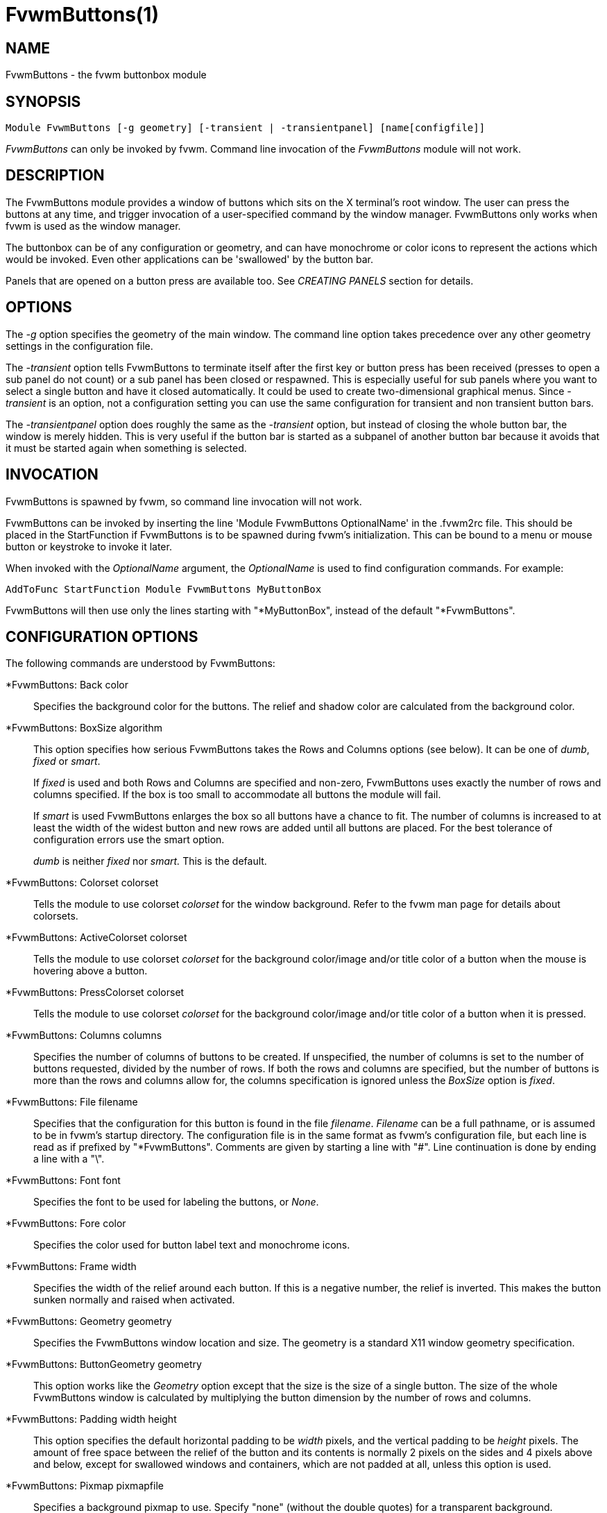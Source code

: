 = FvwmButtons(1)

:doctype: manpage
:mantitle: FvwmButtons
:manname: FvwmButtons
:manmanual: Fvwm Modules
:manvolnum: 1
:page-layout: base

== NAME

FvwmButtons - the fvwm buttonbox module

== SYNOPSIS

....
Module FvwmButtons [-g geometry] [-transient | -transientpanel] [name[configfile]]
....

_FvwmButtons_ can only be invoked by fvwm. Command line invocation of
the _FvwmButtons_ module will not work.

== DESCRIPTION

The FvwmButtons module provides a window of buttons which sits on the X
terminal's root window. The user can press the buttons at any time, and
trigger invocation of a user-specified command by the window manager.
FvwmButtons only works when fvwm is used as the window manager.

The buttonbox can be of any configuration or geometry, and can have
monochrome or color icons to represent the actions which would be
invoked. Even other applications can be 'swallowed' by the button bar.

Panels that are opened on a button press are available too. See
_CREATING PANELS_ section for details.

== OPTIONS

The _-g_ option specifies the geometry of the main window. The command
line option takes precedence over any other geometry settings in the
configuration file.

The _-transient_ option tells FvwmButtons to terminate itself after the
first key or button press has been received (presses to open a sub panel
do not count) or a sub panel has been closed or respawned. This is
especially useful for sub panels where you want to select a single
button and have it closed automatically. It could be used to create
two-dimensional graphical menus. Since _-transient_ is an option, not a
configuration setting you can use the same configuration for transient
and non transient button bars.

The _-transientpanel_ option does roughly the same as the _-transient_
option, but instead of closing the whole button bar, the window is
merely hidden. This is very useful if the button bar is started as a
subpanel of another button bar because it avoids that it must be started
again when something is selected.

== INVOCATION

FvwmButtons is spawned by fvwm, so command line invocation will not
work.

FvwmButtons can be invoked by inserting the line 'Module FvwmButtons
OptionalName' in the .fvwm2rc file. This should be placed in the
StartFunction if FvwmButtons is to be spawned during fvwm's
initialization. This can be bound to a menu or mouse button or keystroke
to invoke it later.

When invoked with the _OptionalName_ argument, the _OptionalName_ is
used to find configuration commands. For example:

....
AddToFunc StartFunction Module FvwmButtons MyButtonBox
....

FvwmButtons will then use only the lines starting with "*MyButtonBox",
instead of the default "*FvwmButtons".

== CONFIGURATION OPTIONS

The following commands are understood by FvwmButtons:

*FvwmButtons: Back color::
  Specifies the background color for the buttons. The relief and shadow
  color are calculated from the background color.

*FvwmButtons: BoxSize algorithm::
  This option specifies how serious FvwmButtons takes the Rows and
  Columns options (see below). It can be one of _dumb_, _fixed_ or
  _smart_.
+

If _fixed_ is used and both Rows and Columns are specified and non-zero,
FvwmButtons uses exactly the number of rows and columns specified. If
the box is too small to accommodate all buttons the module will fail.
+

If _smart_ is used FvwmButtons enlarges the box so all buttons have a
chance to fit. The number of columns is increased to at least the width
of the widest button and new rows are added until all buttons are
placed. For the best tolerance of configuration errors use the smart
option.

+

_dumb_ is neither _fixed_ nor _smart._ This is the default.

*FvwmButtons: Colorset colorset::
  Tells the module to use colorset _colorset_ for the window background.
  Refer to the fvwm man page for details about colorsets.

*FvwmButtons: ActiveColorset colorset::
  Tells the module to use colorset _colorset_ for the background
  color/image and/or title color of a button when the mouse is hovering
  above a button.

*FvwmButtons: PressColorset colorset::
  Tells the module to use colorset _colorset_ for the background
  color/image and/or title color of a button when it is pressed.

*FvwmButtons: Columns columns::
  Specifies the number of columns of buttons to be created. If
  unspecified, the number of columns is set to the number of buttons
  requested, divided by the number of rows. If both the rows and columns
  are specified, but the number of buttons is more than the rows and
  columns allow for, the columns specification is ignored unless the
  _BoxSize_ option is _fixed_.

*FvwmButtons: File filename::
  Specifies that the configuration for this button is found in the file
  _filename_. _Filename_ can be a full pathname, or is assumed to be in
  fvwm's startup directory. The configuration file is in the same format
  as fvwm's configuration file, but each line is read as if prefixed by
  "*FvwmButtons". Comments are given by starting a line with "#". Line
  continuation is done by ending a line with a "\".

*FvwmButtons: Font font::
  Specifies the font to be used for labeling the buttons, or _None_.

*FvwmButtons: Fore color::
  Specifies the color used for button label text and monochrome icons.

*FvwmButtons: Frame width::
  Specifies the width of the relief around each button. If this is a
  negative number, the relief is inverted. This makes the button sunken
  normally and raised when activated.

*FvwmButtons: Geometry geometry::
  Specifies the FvwmButtons window location and size. The geometry is a
  standard X11 window geometry specification.

*FvwmButtons: ButtonGeometry geometry::
  This option works like the _Geometry_ option except that the size is
  the size of a single button. The size of the whole FvwmButtons window
  is calculated by multiplying the button dimension by the number of
  rows and columns.

*FvwmButtons: Padding width height::
  This option specifies the default horizontal padding to be _width_
  pixels, and the vertical padding to be _height_ pixels. The amount of
  free space between the relief of the button and its contents is
  normally 2 pixels on the sides and 4 pixels above and below, except
  for swallowed windows and containers, which are not padded at all,
  unless this option is used.

*FvwmButtons: Pixmap pixmapfile::
  Specifies a background pixmap to use. Specify "none" (without the
  double quotes) for a transparent background.

*FvwmButtons: Rows rows::
  Specifies the number of rows of buttons to be created. The default is
  2 rows.

*FvwmButtons: WindowName name::
  If FvwmButtons has a titlebar enabled with Title style, (for example,
  some transient subpanel), this option can set it's Window name and
  Icon name to a string provided with this parameter. If omitted,
  default for Window and Icon name is the window resource name which
  itself is simply "FvwmButtons", or is derived from the alias by which
  FvwmButtons configuration is referenced. This enables setting a title
  with spaces and larger number of non-ASCII characters which is not
  allowed as an alias for FvwmButtons module instance otherwise.

*FvwmButtons: (options) [title icon command]::
  Specifies the contents of a button in the buttonbox. The following
  _options_, separated by commas or whitespace, can be given a button:

+

_geometry_:::
    Specifies the size and position of the button within the FvwmButtons
    window or container. The geometry is a standard X11 window geometry
    specification. The button is _width_ times the normal button width
    and _height_ times the normal button height. If values for _x_ and
    _y_ are given, the button is placed x (y) button units from the left
    (top) of the container if x (y) is positive and x (y) units from the
    right (bottom) if x (y) is negative. Buttons with position arguments
    (x and y) are placed before those without them. If two or more
    buttons are forced to overlap by this, FvwmButtons exits with an
    error message.
+
Action [(_options_)] _command_:::
    Specifies an fvwm command to be executed when the button is
    activated by pressing return or a mouse button. The _command_ needs
    to be quoted if it contains a comma or a closing parenthesis.
+

The current options of the _Action_ are: Mouse _n_ - this action is
only executed for mouse button _n_. One action can be defined for each
mouse button, in addition to the general action.
+
In the _command_ part, you can use a number of predefined variables:
_$left_, _$right_, _$top_ and _$bottom_ are substituted by the left,
right, top and bottom coordinates of the button pressed. _$-left_,
_$-right_, _$-top_ and _$-bottom_ are substituted likewise, but the
coordinates are calculated from the bottom or the right edge of the
screen instead (for a button that is 5 pixels away from the right
screen border, $-right will be 5). _$width_ and _$height_ are replaced
by the width or height of the button. The variables _$fg_ and _$bg_
are replaced with the name of the foreground or background color set
with the _Back_ or _Fore_ option (see below). All this is done
regardless of any quoting characters. To get a literal '$' use the
string '$$'.
+
Example:
+
....
  *FvwmButtons: (Title xload, Action (Mouse 1) \
    `Exec exec xload -fg $fg -bg $bg -geometry -3000-3000`)
....
+
Note: With fvwm versions prior to 2.5.0, actions could not be assigned
to a button that swallowed an application window (see _Swallow_
option). Such actions worked only when the border around the button
was clicked. This is now possible, but to get back the old behavior,
the _ActionIgnoresClientWindow_ can be used on the button:
+
....
  *FvwmButtons: (Action beep, ActionIgnoresClientWindow, \
     Swallow xeyes "Exec exec xeyes")
....
+
In this example, the action is only executed when you click on the
border of the button or the transparent part of the xeyes window, but
not on the xeyes window itself.
+
ActionIgnoresClientWindow:::
    See the note in the description of _Action_ above.

ActionOnPress:::
    Usually the action is executed on the button release except for the
    *Popup* action. This option changes this behavior, the action is
    executed on the button press. This may be good, for example, with
    *Menu* or *SendToModule* that generates popups, or when *Frame* is 0
    and the button would look unresponsive otherwise.

Back color:::
    Specifies the background color to be used drawing this box. A relief
    color and a shadow color are calculated from this.
Center:::
    The contents of the button is centered on the button. This is the
    default but may be changed by _Left_ or _Right_.
Top:::
    The contents of the button is vertically aligned at the top of the
    button. The default is to vertically center it.
Colorset colorset:::
    The given colorset can be applied to a container, a swallowed
    application and a simple button. To apply it to a button or
    container, simply put the option in a line with a button or
    container description. Drawing backgrounds for individual buttons
    and containers with colorsets requires a lot of communication with
    the X server. So if you are not content with the drawing speed of
    dozens of buttons with colorset backgrounds, do not use colorsets
    here. Setting colorsets as the background of swallowed applications
    does not have this restriction but depends entirely on the swallowed
    application. It may work as you wish, but since it involves fiddling
    with other applications' windows there is no guarantee for anything.
    I have tested three applications: xosview works nicely with a
    colorset background, xload works only with a VGradient or solid
    background and an analog xclock leaves a trail painted in the
    background color after its hands.
+
If the swallowed window is an fvwm module (see the (No)FvwmModule
option to Swallow), then the _colorset_ is not applied to the
swallowed module. You should use the _colorset_ in the module
configuration. If the swallowed module has a transparent colorset
background, then the FvwmButtons background (and not the button
colorset) is seen by transparency of the background of the swallowed
module. Refer to the fvwm man page for details about colorsets.

ActiveColorset colorset:::
    Use colorset _colorset_ for the background color/image and/or title
    color of the button when the mouse is hovering above it.

PressColorset colorset:::
    Use colorset _colorset_ for the background color/image and/or title
    color of the button when it is pressed.

Container [(options)]:::
    Specifies that this button will contain a miniature buttonbox,
    equivalent to swallowing another FvwmButtons module. The options are
    the same as can be given for a single button, but they affect all
    the contained buttons. Options available for this use are _Back,
    Font, Fore, Frame_ and _Padding_. Flags for Title and Swallow
    options can be set with _Title(flags)_ and _Swallow(flags)_. You
    should also specify either "Columns _width_" or "Rows _height_", or
    "Rows 2" will be assumed. For an example, see the _Sample
    configuration_ section.
+
The container button itself (separate from the contents) can take
format options like _Frame_ and _Padding_, and commands can be bound
to it. This means you can make a sensitive relief around a container,
like
+
....
  *FvwmButtons: (2x2, Frame 5, Padding 2 2, Action Beep,\
      Container(Frame 1))
....
+
Typically you will want to at least give the container a size setting
__width__x_height_.

End:::
    Specifies that no more buttons are defined for the current
    container, and further buttons will be put in the container's
    parent. This option should be given on a line by itself, i.e
+
....
  *FvwmButtons: (End)
....
+

Font fontname:::
    Specifies that the font _fontname_ is to be used for labeling this
    button.
Fore color:::
    Specifies the foregound color of the title and monochrome icons in
    this button.

Frame width:::
    The relief of the button will be _width_ pixels wide. If _width_ is
    given as a negative number, the relief is inverted. This makes the
    button sunken normally and raised when activated.

Icon filename:::
    The name of an image file, containing the icon to display on the
    button. FvwmButtons searches through the path specified in the fvwm
    ImagePath configuration item to find the icon file.

ActiveIcon filename:::
    The name of an image file, containing an alternative icon to display
    on the button when the mouse is hovering above the button. If no
    ActiveIcon is specified, the image specified by Icon is displayed
    (if there is one).
PressIcon filename:::
    The name of an image file, containing an alternative icon to display
    on the button when the button is pressed. If no PressIcon is
    specified, the image specified by Icon is displayed (if there is one).

Id id:::
    The id to be used to identify this button. The first character of
    the id should be alphabetic. See also the "DYNAMICAL ACTIONS"
    section.

Left:::
    The contents of the button are aligned to the left. The default is
    to center the contents on the button.

NoSize:::
    This option specifies that this button will not be considered at all
    when making the initial calculations of button sizes. Useful for the
    odd button that gets just a couple of pixels too large to keep in
    line, and therefor blows up your whole buttonbox. "NoSize" is
    equivalent to "Size 0 0".

Padding width height:::
    The amount of free space between the relief of the button and its
    contents is normally 2 pixels to the sides and 4 pixels above and
    below, except for swallowed windows and containers, which are by
    default not padded at all. This option sets the horizontal padding
    to _width_ and the vertical padding to _height_.

Panel [ (options) ] hangon command:::
    Panels can be swallowed exactly like windows are swallowed by
    buttons with the _Swallow_ command below, but they are not displayed
    within the button. Instead they are hidden until the user presses
    the panel's button. Then the panel (the window of the swallowed
    application) opens with a sliding animation. The _options_ can be
    any of the _flags_ described for the Swallow command. In addition a
    direction 'left', 'right', 'up' or 'down' can be used to specify the
    sliding direction.
+
The _steps animation-steps_ option defines the number of animation steps.
+
The _delay ms_ option sets the delay between the steps of the
animation in milliseconds. Use zero for no delay. The maximum delay is
10 seconds (10000). It doesn't make any sense to use the delay option
unless you also use the smooth option.
+
The _smooth_ option causes the panel to redraw between the steps of
the animation. The sliding animation may be smoother this way, it
depends on the application, and display speed. The application may
appear to grow instead of sliding out. The animation may be slower.
+
The _Hints_ option causes FvwmButtons to use the applications size
hints to calculate the size of the animation steps. _Hints_ is the
default. If the number of steps is not what you want, try using
_NoHints._
+
The _noborder_ option tells FvwmButtons to ignore the borders of the
window when calculating positions for the animation (equivalent to set
noplr and noptb in the position option).
+
With the _indicator_ option set, FvwmButtons will draw a small
triangle in the button that will open a panel. The triangle points in
the direction where the panel will pop up. The _indicator_ keyword may
be followed by a positive integer that specifies the maximum width and
height of the indicator. Without this size FvwmButtons will make the
indicator fit the button. You will probably want to use the _Padding_
option to leave a few pixels between the indicator and the frame of
the button. Second option to indicator may be given which enters the
look of the triangle. If this keyword is _in_, triangle will appear
pressed in, while _out_ will make triangle to appear depressed (3D
raised). If this keyword is omitted, default will be _out_ or
depressed.
+
The _position_ option allows one to place the panel. The syntax is:
+
....
position [context-window] [pos] [x y] [border-opts]
....
+
The argument _context-window_ can be one of: Button, Module or Root.
The _context-window_ is the window from which panel percentage offsets
are calculated. Button specifies the panel's button, Module specifies
FvwmButtons itself, and Root specifies a virtual screen. The
context-window together with the sliding direction define a line
segment which is one of the borders of the context-window: the
top/bottom/left/right border for sliding up/down/left/right.
+
The _pos_ argument can be one of: center, left or right (for sliding
up or a down) or top or bottom (for sliding left or right). It defines
the vertical (sliding up and down) or the horizontal (sliding left and
right) position of the Panel on the line segment. For example, for a
sliding up if you use a left pos, then the left borders of the panel
and of the context-window will be aligned.
+
The offset values _x_ and _y_ specify how far the panel is moved from
it's default position. By default, the numeric value given is
interpreted as a percentage of the context window's width (height). A
trailing "p" changes the interpretation to mean "pixels". All offset
calculations are relative to the buttons location, even when using a
root context.
+
The _border-opts_ are: mlr, mtb, noplr and noptb. They define which
border widths are taken in account. By default, the borders of
FvwmButtons are not taken in account. mlr reverses this default for
the left and the right border and mtb reverses this default for the
top and the bottom border. Conversely, by default the borders of the
Panel are taken in account. noplr reverses this default for the left
and the right border and noptb reverses this default for the top and
the bottom border.
+
The defaults are sliding up with a delay of five milliseconds and
twelve animation steps. To post the panel without any animation, set
the number of steps to zero. The default position is 'Button center'.
+
Please refer to the _CREATING PANELS_ section for further information
on panels.
+
Example:
+
....
  # To include the panel in a button
  *FvwmButtons: (Panel(down, delay 0, steps 16) \
    SubPanel "Module FvwmButtons SubPanel")

  # To define the panel as an instance of
  # FvwmButtons with a different name:
  *SubPanel: (Icon my_lock.xpm, Action Exec xlock)
  *SubPanel: (Icon my_move.xpm, Action Move)
  ...
....

Right:::
    The contents of the button are aligned to the right. The default is
    to center the contents on the button.

Size width height:::
    Specifies that the contents of this button require _width_ by
    _height_ pixels, regardless of what size FvwmButtons calculates from
    the icon and the title. A button bar with only swallowed windows
    will not get very large without this option specified, as
    FvwmButtons does not consider sizes for swallowing buttons. Note
    that this option gives the minimum space assured; other buttons
    might require the buttonbox to use larger sizes.

Swallow [(flags)] hangon command:::
    Causes FvwmButtons to execute _command_, and when a window with a
    name, class or resource matching _hangon_ appears, it is captured
    and swallowed into this button. The _hangon_ string may contain
    wildcard characters ('*') that match any substring. Swallow replaces
    the variables _$fg_ and _$bg_ as described above for the _Action_
    option (but if you use the UseOld and NoClose options the
    application is not be restarted when FvwmButtons is restarted and
    thus does not get the new colors - if you changed them). An example:
+
....
  *FvwmButtons: (Swallow XClock 'Exec xclock -geometry -3000-3000 &')
....
+
takes the first window whose name, class, or resource is "XClock" and
displays it in the button. If no matching window is found, the "Exec"
command creates one. The argument "-geometry -3000-3000" is used so
that the window is first drawn out of sight before its swallowed into
FvwmButtons.
+
Modules can be swallowed by specifying the module instead of 'Exec
whatever', like:
+
....
  *FvwmButtons: (Swallow "FvwmPager" "FvwmPager 0 0")
....
+
The flags that can be given to swallow are:
+
NoClose / Close - Specifies whether the swallowed program in this
button will be un-swallowed or closed when FvwmButtons exits cleanly.
"NoClose" can be combined with "UseOld" to have windows survive a
restart of the window manager. The default setting is "Close".
+
NoHints / Hints - Specifies whether hints from the swallowed program
in this button will be ignored or not, useful in forcing a window to
resize itself to fit its button. The default value is "Hints".
+
NoKill / Kill - Specifies whether the swallowed program will be closed
by killing it or by sending a message to it. This can be useful in
ending programs that doesn't accept window manager protocol. The
default value is "NoKill". This has no effect if "NoClose" is
specified.
+
NoRespawn / Respawn / SwallowNew - Specifies whether the swallowed
program is to be respawned (restarted) if it dies. If "Respawn" is
specified, the program is respawned using the original _command_. Use
this option with care, the program might have a legitimate reason to
die. If "SwallowNew" is given, the program is not respawned, but if a
new window with the specified name appears, it is swallowed.
+
NoOld / UseOld - Specifies whether the button will try to swallow an
existing window matching the _hangon_ name before spawning one itself
with _command_. The _hangon_ string may contain wildcard characters
('*') that match any substring.The default value is "NoOld". "UseOld"
can be combined with "NoKill" to have windows survive a restart of the
window manager. If you want FvwmButtons to swallow an old window, and
not spawn one itself if failing, let the _command_ be "Nop":
+
....
  *FvwmButtons: (Swallow (UseOld) "Console" Nop)
....
+
If you want to be able to start it yourself, combine it with an action:
+
....
  *FvwmButtons: (Swallow (UseOld) "Console" Nop, \
               Action `Exec "Console" console &`)
....
+
NoTitle / UseTitle - Specifies whether the title of the button will be
taken from the swallowed window's title or not. If "UseTitle" is
given, the title on the button changes dynamically to reflect the
window name. The default is "NoTitle".
+
NoFvwmModule / FvwmModule - By default, FvwmButtons treats the
swallowed window as an fvwm module window if the 4 first letters of
the _command_ is "Fvwm" or the 6 first letters of the _command_ is
"Module". NoFvwmModule and FvwmModule override this logic.
+
Title [(options)] name:::
  Specifies the title to be written on the button. Whitespace can be
  included in the title by quoting it. If a title at any time is too
  long for its buttons, characters are chopped of one at a time until
  it fits. If _justify_ is "Right", the head is removed, otherwise its
  tail is removed. These _options_ can be given to Title:
+
Center - The title is centered horizontally. This is the default.
+
Left - The title is justified to the left side.
+
Right - The title is justified to the right side.
+
Side - Causes the title to appear on the right hand side of any icon
or swallowed window, instead of below which is the default. If you use
small icons, and combine this with the "Left" or "Right" option, you
can get a look similar to fvwm's menus.
+
ActiveTitle name:::
  Specifies the title to be written on the button when the mouse is
  hovering above the button. If no ActiveTitle is specified, the text
  specified by Title is displayed (if there is any).

PressTitle name:::
  Specifies the title to be written on the button when the button is
  pressed. If no PressTitle is specified, the text specified by Title
  is displayed (if there is any).

Legacy fields [title icon command]:::
  These fields are kept for compatibility with previous versions of
  FvwmButtons, and their use is discouraged. The _title_ field is
  similar to the option Title _name_. If the title field is "-", no
  title is displayed. The _icon_ field is similar to the option Icon
  _filename_. If the icon field is "-" no icon is displayed. The
  _command_ field is similar to the option Action _command_ or
  alternatively Swallow "_hangon_" _command_.

The command:::
  Any fvwm command is recognized by FvwmButtons. See fvwm(1) for more
  information.
+
The Exec command has a small extension when used in Actions, its
syntax is:
+
....
  Exec ["hangon"] command
....
+
Example:
+
....
  *FvwmButtons: (Action Exec "xload" xload)
....
+
The hangon string must be enclosed in double quotes. When FvwmButtons
finds such an Exec command, the button remains pushed in until a
window whose name, class or resource matches the quoted portion of the
command is encountered. This is intended to provide visual feedback to
the user that the action he has requested will be performed. The
hangon string may contain wildcard characters ('*') that match any
substring. If the quoted portion contains no characters, then the
button will pop out immediately. Note that users can continue pressing
the button, and re-executing the command, even when it looks pressed
in.
+
Quoting:::
  Any string which contains whitespace must be quoted. Contrary to
  earlier versions commands no longer need to be quoted. In this case
  any quoting character will be passed on to the application
  untouched. Only commas ',' and closing parentheses ')' have to be
  quoted inside a command. Quoting can be done with any of the three
  quotation characters; single quote:
+
'This is a "quote"',
+
double quote:
+
"It's another `quote'",
+
and back quote:
+
`This is a strange quote`.
+
The back quoting is unusual but used on purpose, if you use a
preprocessor like FvwmCpp and want it to get into your commands, like
this:
+
....
  #define BG gray60
  *FvwmButtons: (Swallow "xload" `Exec xload -bg BG &`)
....
+
Any single character can be quoted with a preceding backslash '\'.

== CREATING PANELS

Former versions of FvwmButtons (fvwm 2.0.46 to 2.3.6) had a different
way of handling panels. You can not use your old panel configuration
with the new panel feature. Read "CONVERTING OLD PANEL CONFIGURATIONS"
for more information.

=== HOW TO CREATE NEW PANELS

Any program that can be launched from within fvwm and that has a window
can be used as a panel. A terminal window could be your panel, or some
application like xload or xosview or another fvwm module, including
FvwmButtons itself. All you need to know is how to start your
application from fvwm.

The button that invokes the panel is as easily configured as any other
button. Essentially you need nothing more than the _Panel_ option:

....
*FvwmButtons: (Panel my_first_panel \
  "Module FvwmButtons -g -30000-30000 my_first_panel")
*FvwmButtons: (Panel my_second_panel \
  "Exec exec xterm -g -30000-30000 -n my_second_panel")
....

This works like the _Swallow_ option. The difference is that the
application is not put into the button when it starts up but instead
hidden from view. When you press the button for the panel the window
slides into view. The '-g -30000-30000' option tells the application
that it should be created somewhere very far to the top and left of your
visible screen. Otherwise you would see it flashing for a moment when
FvwmButtons starts up. Some applications do not work well with this kind
of syntax so you may have to live with the short flashing of the window.
If you want to make a panel from another instance of FvwmButtons you can
do so, but you must give it a different name ('my_first_panel' in above
example). If you run FvwmButtons under the same name, new panels are
created recursively until your system runs out of resources and
FvwmButtons crashes! To configure a second button bar with a different
name, simply put '*new_name' in place of '*FvwmButtons' in your
configuration file. If you are not familiar with the _Swallow_ option or
if you want to learn more about how 'swallowing' panels works, refer to
the description of the _Swallow_ option.

Now that your panel basically works you will want to tune it a bit. You
may not want a window title on the panel. To disable the title use the
fvwm _Style_ command. If your button bar is 'sticky' you may want to
make the panel sticky too. And probably the panel window should have no
icon in case it is iconified.

....
Style name_of_panel_window NoTitle, Sitcky, NoIcon
....

You may want your panel to stay open only until you select something in
it. You can give FvwmButtons the _-transientpanel_ option after the -g
option in the command. FvwmPager has a similar option '-transient'.

Last, but not least, you can now put an icon, a title or a small arrow
in the button so that you can see what it is for. A title or icon can be
specified as usual. To activate the arrow, just add '(indicator)' after
the 'Panel' keyword in the example above and the _Padding_ option to
leave a few pixels between the arrow and the border of the button. An
optional direction in which the panel is opened can be given too:

....
*FvwmButtons: (Padding 2, Panel(down, indicator) my_first_panel \
  "Module FvwmButtons -g -30000-30000 -transientpanel my_first_panel")
....

There are several more options to configure how your panel works, for
example the speed and smoothness of the sliding animation. Please refer
to the description of the _Panel_ option for further details.

=== CONVERTING OLD PANEL CONFIGURATIONS

This section describes how to convert a pretty old syntax used in 2.2.x
versions. You may skip it if your syntax is more recent.

With the old panel feature you first had one or more lines defining
panels in your main FvwmButtons configuration:

....
...
*FvwmButtons(Title WinOps,Panel WinOps)
*FvwmButtons(Title Tools ,Panel Tools)
...
....

After the last configuration line for the main panel the configuration
of the first panel followed, introduced with a line beginning with
*FvwmButtonsPanel:

....
*FvwmButtonsPanel WinOps
*FvwmButtonsBack bisque2
...

*FvwmButtonsPanel Tools
*FvwmButtonsBack bisque2
...
....

And perhaps you had style commands for you panels:

....
Style FvwmButtonsPanel Title, NoHandles, BorderWidth 0
Style FvwmButtonsPanel NoButton 2, NoButton 4, Sticky
....

The new configuration looks much the same, but now the configuration of
the main panel is independent of the configuration of the sub panels.
The lines invoking the panels use the same syntax as the Swallow option,
so you simply add the name of the window to use as a panel and the
command to execute instead of the panel name. Note that you give the new
instance of FvwmButtons a different name.

....
*FvwmButtons: (Title WinOps, Panel WinOps \
  "Module FvwmButtons WinOps")
*FvwmButtons: (Title Tools , Panel Tools \
  "Module FvwmButtons Tools")
....

If you used something like 'Panel-d' you now have to use 'Panel(down)'
instead. To make the new panel vanish as soon as a button was selected
start FvwmButtons with the '-transientpanel' option:

....
*FvwmButtons: (Title Tools , Panel(down) Tools \
  "Module FvwmButtons -transientpanel Tools")
....

The rest of the configuration is very easy to change. Delete the lines
'*FvwmButtonsPanel <name>' and add <name> to all of the following
configuration lines for the panel instead. Use the same name in your
Style commands:

....
*WinOps: Back bisque2
...
*Tools: Back bisque2
...
Style "WinOps" Title, NoHandles, BorderWidth 0
Style "WinOps" NoButton 2, NoButton 4, Sticky
Style "Tools" Title, NoHandles, BorderWidth 0
Style "Tools" NoButton 2, NoButton 4, Sticky
....

That's it. The new panels are much more flexible. Please refer to other
parts of this documentation for details.

=== WHY WAS THE PANEL FEATURE REWRITTEN?

There are several reasons. The most important one is that the program
code implementing the panels was very disruptive and caused a lot of
problems. At the same time it made writing new features for FvwmButtons
difficult at best. The second reason is that most users were simply
unable to make it work - it was way too complicated. Even I (the author
of the new code) had to spend several hours before I got it working the
first time. The third reason is that the new panels are more versatile.
Any application can be a panel in FvwmButtons, not just other instances
of FvwmButtons itself. So I sincerely hope that nobody is angry about
the change. Yes - you have to change your configuration, but the new
feature is much easier to configure, especially if you already know how
the Swallow option works.

== ARRANGEMENT ALGORITHM

FvwmButtons tries to arrange its buttons as best it can, by using
recursively, on each container including the buttonbox itself, the
following algorithm.

Getting the size right::
  First it calculates the number of button unit areas it will need, by
  adding the width times the height in buttons of each button.
  Containers are for the moment considered a normal button. Then it
  considers the given _rows_ and _columns_ arguments. If the number of
  rows is given, it will calculate how many columns are needed, and
  stick to that, unless _columns_ is larger, in which case you will get
  some empty space at the bottom of the buttonbox. If the number of
  columns is given, it calculates how many rows it needs to fit all the
  buttons. If neither is given, it assumes you want two rows, and finds
  the number of columns from that. If the BoxSize option is set to
  _smart_ at least the height/width of the tallest/widest button is used
  while the _fixed_ value prevents the box from getting resized if both
  _rows_ and _columns_ have been set to non-zero.
Shuffling buttons::
  Now it has a large enough area to place the buttons in, all that is
  left is to place them right. There are two kinds of buttons: fixed and
  floating buttons. A fixed button is forced to a specific slot in the
  button box by a x/y geometry argument. All other buttons are
  considered floating. Fixed buttons are placed first. Should a fixed
  button overlap another one or shall be place outside the buttons
  window, FvwmButtons exits with an error message. After that the
  floating buttons are placed. The algorithm tries to place the buttons
  in a left to right, top to bottom western fashion. If a button fits at
  the suggested position it is placed there, if not the current slot
  stays empty and the slot to the right will be considered. After the
  button has been placed, the next button is tried to be placed in the
  next slot and so on until all buttons are placed. Additional rows are
  added below the bottom line of buttons until all buttons are placed if
  necessary if the BoxSize option _smart_ is used.
Containers::
  Containers are arranged by the same algorithm, in fact they are
  shuffled recursively as the algorithm finds them.
Clarifying example::
  An example might be useful here: Suppose you have 6 buttons, all unit
  sized except number two, which is 2x2. This makes for 5 times 1 plus 1
  times 4 equals 9 unit buttons total area. Assume you have requested 3
  columns.

....
1) +---+---+---+   2) +---+---+---+   3) +---+---+---+
   | 1 |       |      | 1 |       |      | 1 |       |
   +---+       +      +---+   2   +      +---+   2   +
   |           |      |   |       |      | 3 |       |
   +           +      +   +---+---+      +---+---+---+
   |           |      |           |      |   |   |   |
   +-----------+      +---+-------+      +---+---+---+

4) +---+---+---+   5) +---+-------+   6) +---+-------+
   | 1 |       |      | 1 |       |      | 1 |       |
   +---+   2   +      +---+   2   |      +---+   2   |
   | 3 |       |      | 3 |       |      | 3 |       |
   +---+---+---+      +---+---+---+      +---+-------+
   | 4 |       |      | 4 | 5 |   |      | 4 | 5 | 6 |
   +---+---+---+      +---+---+---+      +---+---+---+
....

What size will the buttons be?::
  When FvwmButtons has read the icons and fonts that are required by its
  configuration, it can find out which size is needed for every
  non-swallowing button. The unit button size of a container is set to
  be large enough to hold the largest button in it without squeezing it.
  Swallowed windows are simply expected to be comfortable with the
  button size they get from this scheme. If a particular configuration
  requires more space for a swallowed window, it can be set in that
  button's configuration line using the option "Size _width height_".
  This will tell FvwmButtons to give this button at least _width_ by
  _height_ pixels inside the relief and padding.

== DYNAMICAL ACTIONS

A running FvwmButtons instance may receive some commands at run time.
This is achieved using the fvwm command

....
SendToModule FvwmButtons-Alias <action> <params>
....

Supported actions:

ChangeButton button_id options::
  can be used to change the title or icon of a button at run time.
  _button_id_ is the id of the button to change as specified using the
  *Id* button option. It may also be a number, in this case the button
  with the given number is assumed. And finally, _button_id_ may be in
  the form +x+y, where x and y are a column number and a row number of
  the button to be changed. It is possible to specify multiple option
  pairs (name with value) by delimiting them using comma. Currently
  options include *Title*, *ActiveTitle*, *PressTitle*, *Colorset*,
  *Icon*, *ActiveIcon* and *PressIcon*. These options work like the
  configuration options of the same name.
ExpandButtonVars button_id command::
  replaces variables present in the _command_ exactly like in the
  *Action* button option and then sends the command back to fvwm.
  _button_id_ has the same syntax as described in *ChangeButton* above.
PressButton button_id [mouse_button]::
  simulates a mouse click on a button. _button_id_ is the id of the
  button to press as specified using the *Id* button option and
  _mouse_button_ is the number of mouse button used to click on the
  button e.g "1" for the left mouse button etc. Quotes around the number
  are not necessary. If _mouse_button_ option is omitted, mouse button 1
  is assumed. This command behaves exactly as if the mouse button was
  pressed and released on the button on in question.
Silent::
  This prefix may be specified before other actions. It disables all
  possible error and warning messages.
Example:::

....
*FvwmButtons: (Id note1, Title "13:30 - Dinner", Icon clock1.xpm)

SendToModule FvwmButtons Silent \
  ChangeButton note1 Icon clock2.xpm, Title "18:00 - Go Home"
....

== SAMPLE CONFIGURATION

The following are excerpts from a .fvwm2rc file which describe
FvwmButtons initialization commands:

....
##########################################################
# Load any modules which should be started during fvwm
# initialization

# Make sure FvwmButtons is always there.
AddToFunc StartFunction  "I" Module FvwmButtons

# Make it titlebar-less, sticky, and give it an icon
Style "FvwmButtons"	Icon toolbox.xpm, NoTitle, Sticky

# Make the menu/panel look like CDE
Style "WinOps" Title, NoHandles, BorderWidth 0
Style "WinOps" NoButton 2, NoButton 4, Sticky
Style "Tools" Title, NoHandles, BorderWidth 0
Style "Tools" NoButton 2, NoButton 4, Sticky

##########################################################
DestroyModuleConfig FvwmButtons: *
*FvwmButtons: Fore Black
*FvwmButtons: Back rgb:90/80/90
*FvwmButtons: Geometry -135-5
*FvwmButtons: Rows 1
*FvwmButtons: BoxSize smart
*FvwmButtons: Font -*-helvetica-medium-r-*-*-12-*
*FvwmButtons: Padding 2 2

*FvwmButtons: (Title WinOps, Panel WinOps \
  "Module FvwmButtons -transientpanel WinOps")
*FvwmButtons: (Title Tools, Panel Tools   \
  "Module FvwmButtons -transientpanel Tools")

*FvwmButtons: (Title Resize, Icon resize.xpm,  Action Resize)
*FvwmButtons: (Title Move,   Icon arrows2.xpm, Action Move  )
*FvwmButtons: (Title Lower,  Icon Down,        Action Lower )
*FvwmButtons: (Title Raise,  Icon Up,          Action Raise )
*FvwmButtons: (Title Kill,   Icon bomb.xpm,    Action Destroy)

*FvwmButtons: (1x1,Container(Rows 3,Frame 1))
*FvwmButtons: (Title Dopey ,Action                          \
    `Exec "big_win" xterm -T big_win -geometry 80x50 &`)
*FvwmButtons: (Title Snoopy, Font fixed, Action             \
    `Exec "small_win" xterm -T small_win &`)
*FvwmButtons: (Title Smokin')
*FvwmButtons: (End)

*FvwmButtons: (Title Xcalc, Icon rcalc.xpm,                 \
             Action `Exec "Calculator" xcalc &`)
*FvwmButtons: (Title XMag, Icon magnifying_glass2.xpm,      \
             Action `Exec "xmag" xmag &`)
*FvwmButtons: (Title Mail, Icon mail2.xpm,                  \
             Action `Exec "xmh" xmh &`)
*FvwmButtons: (4x1, Swallow "FvwmPager" `FvwmPager 0 3`     \
             Frame 3)

*FvwmButtons: (Swallow(UseOld,NoKill) "xload15" `Exec xload \
     -title xload15 -nolabel -bg rgb:90/80/90 -update 15    \
     -geometry -3000-3000 &`)
....

The last lines are a little tricky - one spawns an FvwmPager module, and
captures it to display in a quadruple width button. is used, the Pager
will be as big as possible within the button's relief.

The final line is even more magic. Note the combination of _UseOld_ and
_NoKill_, which will try to swallow an existing window with the name
"xload15" when starting up (if failing: starting one with the specified
command), which is un-swallowed when ending FvwmButtons. The swallowed
application is started with "-geometry -3000-3000" so that it will not
be visible until its swallowed.

The other panels are specified after the root panel:

....
########## PANEL WinOps
DestroyModuleConfig WinOps: *
*WinOps: Back bisque2
*WinOps: Geometry -3-3
*WinOps: Columns 1

*WinOps: (Title Resize, Icon resize.xpm,  Action Resize)
*WinOps: (Title Move,   Icon arrows2.xpm, Action Move  )
*WinOps: (Title Lower,  Icon Down,        Action Lower )
*WinOps: (Title Raise,  Icon Up,          Action Raise )

########## PANEL Tools
DestroyModuleConfig Tools: *
*Tools: Back bisque2
*Tools: Geometry -1-1
*Tools: Columns 1

*Tools: (Title Kill,    Icon bomb.xpm,    Action Destroy)
....

The color specification _rgb:90/80/90_ is actually the most correct way
of specifying independent colors in X, and should be used instead of the
older _#908090_. If the latter specification is used in your
configuration file, you should be sure to escape the hash in any of the
__command__s which will be executed, or fvwm will consider the rest of
the line a comment.

Note that with the x/y geometry specs you can easily build button
windows with gaps. Here is another example. You can not accomplish this
without geometry specs for the buttons:

....
##########################################################
# Another example
##########################################################

# Make it titlebar-less, sticky, and give it an icon
Style "FvwmButtons"	Icon toolbox.xpm, NoTitle, Sticky

DestroyModuleConfig FvwmButtons: *
*FvwmButtons: Font        5x7
*FvwmButtons: Back rgb:90/80/90
*FvwmButtons: Fore        black
*FvwmButtons: Frame       1
# 9x11 pixels per button, 4x4 pixels for the frame
*FvwmButtons: Geometry    580x59+0-0
*FvwmButtons: Rows        5
*FvwmButtons: Columns     64
*FvwmButtons: BoxSize     fixed
*FvwmButtons: Padding     1 1

# Pop up a module menu directly above the button.
*FvwmButtons: (9x1+3+0, Padding 0, Title "Modules",   \
  Action `Menu Modulepopup rectangle \
  $widthx$height+$lleft+$top o+50 -100m`)

# first row of buttons from left to right:
*FvwmButtons: (3x2+0+1, Icon my_lock.xpm, Action `Exec xlock`)
*FvwmButtons: (3x2+3+1, Icon my_recapture.xpm, Action Recapture)
*FvwmButtons: (3x2+6+1, Icon my_resize.xpm, Action Resize)
*FvwmButtons: (3x2+9+1, Icon my_move.xpm, Action Move)
*FvwmButtons: (3x2+12+1, Icon my_fvwmconsole.xpm,     \
  Action 'Module FvwmConsole')

# second row of buttons from left to right:
*FvwmButtons: (3x2+0+3, Icon my_exit.xpm, Action QuitSave)
*FvwmButtons: (3x2+3+3, Icon my_restart.xpm, Action Restart)
*FvwmButtons: (3x2+6+3, Icon my_kill.xpm, Action Destroy)
*FvwmButtons: (3x2+9+3, Icon my_shell.xpm, Action 'Exec rxvt')

# big items
*FvwmButtons: (10x5, Swallow (NoKill, NoCLose)        \
  "FvwmPager" 'FvwmPager * * -geometry 40x40-1024-1024')
*FvwmButtons: (6x5, Swallow "FvwmXclock" `Exec xclock \
  -name FvwmXclock -geometry 40x40+0-3000 -padding 1  \
  -analog -chime -bg rgb:90/80/90`)
*FvwmButtons: (13x5, Swallow (NoClose)                \
"FvwmIconMan" 'Module FvwmIconMan')
*FvwmButtons: (20x5, Padding 0, Swallow "xosview"     \
  `Exec /usr/X11R6/bin/xosview -cpu -int -page -net   \
  -geometry 100x50+0-3000 -font 5x7`)
....

== BUGS

The action part of the Swallow option must be quoted if it contains any
whitespace character.

== COPYRIGHTS

The FvwmButtons program, and the concept for interfacing this module to
the Window Manager, are all original work by Robert Nation.

Copyright 1993, Robert Nation. No guarantees or warranties or anything
are provided or implied in any way whatsoever. Use this program at your
own risk. Permission to use this program for any purpose is given, as
long as the copyright is kept intact.

Further modifications and patching by Jarl Totland, copyright 1996. The
statement above still applies.

== AUTHOR

Robert Nation. Somewhat enhanced by Jarl Totland, Jui-Hsuan Joshua Feng,
Scott Smedley.
